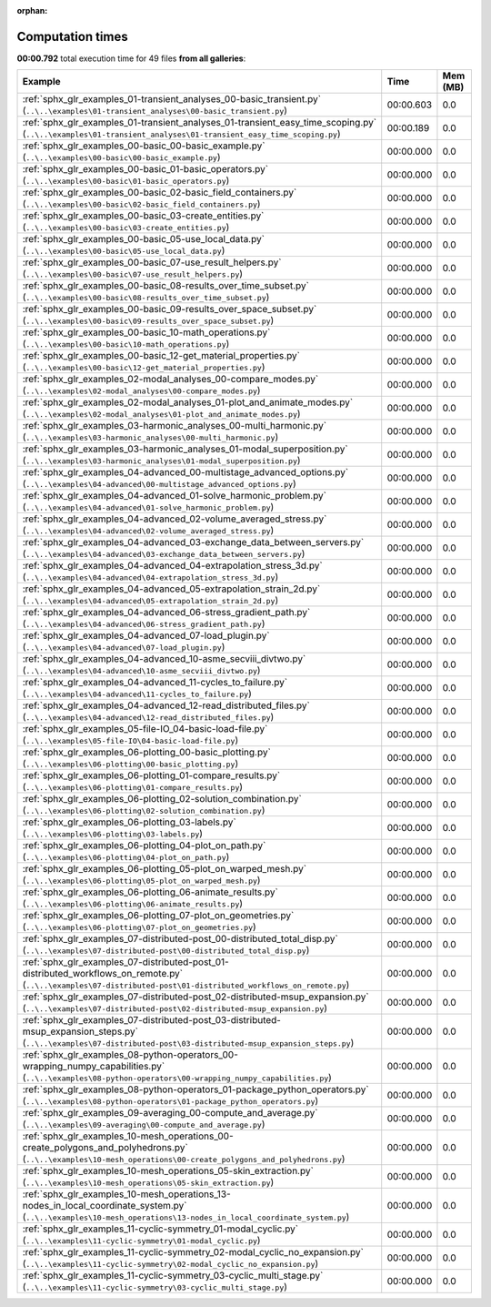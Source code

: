 
:orphan:

.. _sphx_glr_sg_execution_times:


Computation times
=================
**00:00.792** total execution time for 49 files **from all galleries**:

.. container::

  .. raw:: html

    <style scoped>
    <link href="https://cdnjs.cloudflare.com/ajax/libs/twitter-bootstrap/5.3.0/css/bootstrap.min.css" rel="stylesheet" />
    <link href="https://cdn.datatables.net/1.13.6/css/dataTables.bootstrap5.min.css" rel="stylesheet" />
    </style>
    <script src="https://code.jquery.com/jquery-3.7.0.js"></script>
    <script src="https://cdn.datatables.net/1.13.6/js/jquery.dataTables.min.js"></script>
    <script src="https://cdn.datatables.net/1.13.6/js/dataTables.bootstrap5.min.js"></script>
    <script type="text/javascript" class="init">
    $(document).ready( function () {
        $('table.sg-datatable').DataTable({order: [[1, 'desc']]});
    } );
    </script>

  .. list-table::
   :header-rows: 1
   :class: table table-striped sg-datatable

   * - Example
     - Time
     - Mem (MB)
   * - :ref:`sphx_glr_examples_01-transient_analyses_00-basic_transient.py` (``..\..\examples\01-transient_analyses\00-basic_transient.py``)
     - 00:00.603
     - 0.0
   * - :ref:`sphx_glr_examples_01-transient_analyses_01-transient_easy_time_scoping.py` (``..\..\examples\01-transient_analyses\01-transient_easy_time_scoping.py``)
     - 00:00.189
     - 0.0
   * - :ref:`sphx_glr_examples_00-basic_00-basic_example.py` (``..\..\examples\00-basic\00-basic_example.py``)
     - 00:00.000
     - 0.0
   * - :ref:`sphx_glr_examples_00-basic_01-basic_operators.py` (``..\..\examples\00-basic\01-basic_operators.py``)
     - 00:00.000
     - 0.0
   * - :ref:`sphx_glr_examples_00-basic_02-basic_field_containers.py` (``..\..\examples\00-basic\02-basic_field_containers.py``)
     - 00:00.000
     - 0.0
   * - :ref:`sphx_glr_examples_00-basic_03-create_entities.py` (``..\..\examples\00-basic\03-create_entities.py``)
     - 00:00.000
     - 0.0
   * - :ref:`sphx_glr_examples_00-basic_05-use_local_data.py` (``..\..\examples\00-basic\05-use_local_data.py``)
     - 00:00.000
     - 0.0
   * - :ref:`sphx_glr_examples_00-basic_07-use_result_helpers.py` (``..\..\examples\00-basic\07-use_result_helpers.py``)
     - 00:00.000
     - 0.0
   * - :ref:`sphx_glr_examples_00-basic_08-results_over_time_subset.py` (``..\..\examples\00-basic\08-results_over_time_subset.py``)
     - 00:00.000
     - 0.0
   * - :ref:`sphx_glr_examples_00-basic_09-results_over_space_subset.py` (``..\..\examples\00-basic\09-results_over_space_subset.py``)
     - 00:00.000
     - 0.0
   * - :ref:`sphx_glr_examples_00-basic_10-math_operations.py` (``..\..\examples\00-basic\10-math_operations.py``)
     - 00:00.000
     - 0.0
   * - :ref:`sphx_glr_examples_00-basic_12-get_material_properties.py` (``..\..\examples\00-basic\12-get_material_properties.py``)
     - 00:00.000
     - 0.0
   * - :ref:`sphx_glr_examples_02-modal_analyses_00-compare_modes.py` (``..\..\examples\02-modal_analyses\00-compare_modes.py``)
     - 00:00.000
     - 0.0
   * - :ref:`sphx_glr_examples_02-modal_analyses_01-plot_and_animate_modes.py` (``..\..\examples\02-modal_analyses\01-plot_and_animate_modes.py``)
     - 00:00.000
     - 0.0
   * - :ref:`sphx_glr_examples_03-harmonic_analyses_00-multi_harmonic.py` (``..\..\examples\03-harmonic_analyses\00-multi_harmonic.py``)
     - 00:00.000
     - 0.0
   * - :ref:`sphx_glr_examples_03-harmonic_analyses_01-modal_superposition.py` (``..\..\examples\03-harmonic_analyses\01-modal_superposition.py``)
     - 00:00.000
     - 0.0
   * - :ref:`sphx_glr_examples_04-advanced_00-multistage_advanced_options.py` (``..\..\examples\04-advanced\00-multistage_advanced_options.py``)
     - 00:00.000
     - 0.0
   * - :ref:`sphx_glr_examples_04-advanced_01-solve_harmonic_problem.py` (``..\..\examples\04-advanced\01-solve_harmonic_problem.py``)
     - 00:00.000
     - 0.0
   * - :ref:`sphx_glr_examples_04-advanced_02-volume_averaged_stress.py` (``..\..\examples\04-advanced\02-volume_averaged_stress.py``)
     - 00:00.000
     - 0.0
   * - :ref:`sphx_glr_examples_04-advanced_03-exchange_data_between_servers.py` (``..\..\examples\04-advanced\03-exchange_data_between_servers.py``)
     - 00:00.000
     - 0.0
   * - :ref:`sphx_glr_examples_04-advanced_04-extrapolation_stress_3d.py` (``..\..\examples\04-advanced\04-extrapolation_stress_3d.py``)
     - 00:00.000
     - 0.0
   * - :ref:`sphx_glr_examples_04-advanced_05-extrapolation_strain_2d.py` (``..\..\examples\04-advanced\05-extrapolation_strain_2d.py``)
     - 00:00.000
     - 0.0
   * - :ref:`sphx_glr_examples_04-advanced_06-stress_gradient_path.py` (``..\..\examples\04-advanced\06-stress_gradient_path.py``)
     - 00:00.000
     - 0.0
   * - :ref:`sphx_glr_examples_04-advanced_07-load_plugin.py` (``..\..\examples\04-advanced\07-load_plugin.py``)
     - 00:00.000
     - 0.0
   * - :ref:`sphx_glr_examples_04-advanced_10-asme_secviii_divtwo.py` (``..\..\examples\04-advanced\10-asme_secviii_divtwo.py``)
     - 00:00.000
     - 0.0
   * - :ref:`sphx_glr_examples_04-advanced_11-cycles_to_failure.py` (``..\..\examples\04-advanced\11-cycles_to_failure.py``)
     - 00:00.000
     - 0.0
   * - :ref:`sphx_glr_examples_04-advanced_12-read_distributed_files.py` (``..\..\examples\04-advanced\12-read_distributed_files.py``)
     - 00:00.000
     - 0.0
   * - :ref:`sphx_glr_examples_05-file-IO_04-basic-load-file.py` (``..\..\examples\05-file-IO\04-basic-load-file.py``)
     - 00:00.000
     - 0.0
   * - :ref:`sphx_glr_examples_06-plotting_00-basic_plotting.py` (``..\..\examples\06-plotting\00-basic_plotting.py``)
     - 00:00.000
     - 0.0
   * - :ref:`sphx_glr_examples_06-plotting_01-compare_results.py` (``..\..\examples\06-plotting\01-compare_results.py``)
     - 00:00.000
     - 0.0
   * - :ref:`sphx_glr_examples_06-plotting_02-solution_combination.py` (``..\..\examples\06-plotting\02-solution_combination.py``)
     - 00:00.000
     - 0.0
   * - :ref:`sphx_glr_examples_06-plotting_03-labels.py` (``..\..\examples\06-plotting\03-labels.py``)
     - 00:00.000
     - 0.0
   * - :ref:`sphx_glr_examples_06-plotting_04-plot_on_path.py` (``..\..\examples\06-plotting\04-plot_on_path.py``)
     - 00:00.000
     - 0.0
   * - :ref:`sphx_glr_examples_06-plotting_05-plot_on_warped_mesh.py` (``..\..\examples\06-plotting\05-plot_on_warped_mesh.py``)
     - 00:00.000
     - 0.0
   * - :ref:`sphx_glr_examples_06-plotting_06-animate_results.py` (``..\..\examples\06-plotting\06-animate_results.py``)
     - 00:00.000
     - 0.0
   * - :ref:`sphx_glr_examples_06-plotting_07-plot_on_geometries.py` (``..\..\examples\06-plotting\07-plot_on_geometries.py``)
     - 00:00.000
     - 0.0
   * - :ref:`sphx_glr_examples_07-distributed-post_00-distributed_total_disp.py` (``..\..\examples\07-distributed-post\00-distributed_total_disp.py``)
     - 00:00.000
     - 0.0
   * - :ref:`sphx_glr_examples_07-distributed-post_01-distributed_workflows_on_remote.py` (``..\..\examples\07-distributed-post\01-distributed_workflows_on_remote.py``)
     - 00:00.000
     - 0.0
   * - :ref:`sphx_glr_examples_07-distributed-post_02-distributed-msup_expansion.py` (``..\..\examples\07-distributed-post\02-distributed-msup_expansion.py``)
     - 00:00.000
     - 0.0
   * - :ref:`sphx_glr_examples_07-distributed-post_03-distributed-msup_expansion_steps.py` (``..\..\examples\07-distributed-post\03-distributed-msup_expansion_steps.py``)
     - 00:00.000
     - 0.0
   * - :ref:`sphx_glr_examples_08-python-operators_00-wrapping_numpy_capabilities.py` (``..\..\examples\08-python-operators\00-wrapping_numpy_capabilities.py``)
     - 00:00.000
     - 0.0
   * - :ref:`sphx_glr_examples_08-python-operators_01-package_python_operators.py` (``..\..\examples\08-python-operators\01-package_python_operators.py``)
     - 00:00.000
     - 0.0
   * - :ref:`sphx_glr_examples_09-averaging_00-compute_and_average.py` (``..\..\examples\09-averaging\00-compute_and_average.py``)
     - 00:00.000
     - 0.0
   * - :ref:`sphx_glr_examples_10-mesh_operations_00-create_polygons_and_polyhedrons.py` (``..\..\examples\10-mesh_operations\00-create_polygons_and_polyhedrons.py``)
     - 00:00.000
     - 0.0
   * - :ref:`sphx_glr_examples_10-mesh_operations_05-skin_extraction.py` (``..\..\examples\10-mesh_operations\05-skin_extraction.py``)
     - 00:00.000
     - 0.0
   * - :ref:`sphx_glr_examples_10-mesh_operations_13-nodes_in_local_coordinate_system.py` (``..\..\examples\10-mesh_operations\13-nodes_in_local_coordinate_system.py``)
     - 00:00.000
     - 0.0
   * - :ref:`sphx_glr_examples_11-cyclic-symmetry_01-modal_cyclic.py` (``..\..\examples\11-cyclic-symmetry\01-modal_cyclic.py``)
     - 00:00.000
     - 0.0
   * - :ref:`sphx_glr_examples_11-cyclic-symmetry_02-modal_cyclic_no_expansion.py` (``..\..\examples\11-cyclic-symmetry\02-modal_cyclic_no_expansion.py``)
     - 00:00.000
     - 0.0
   * - :ref:`sphx_glr_examples_11-cyclic-symmetry_03-cyclic_multi_stage.py` (``..\..\examples\11-cyclic-symmetry\03-cyclic_multi_stage.py``)
     - 00:00.000
     - 0.0
